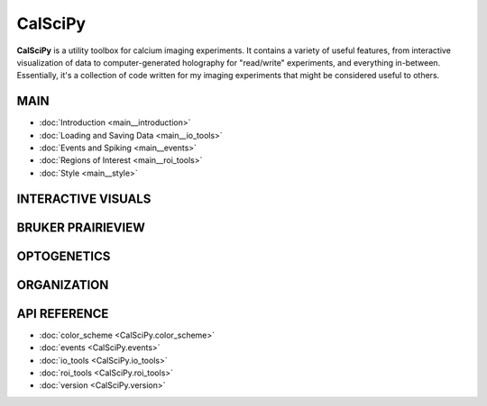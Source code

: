 CalSciPy
====================================
**CalSciPy** is a utility toolbox for calcium imaging experiments. It contains a variety of useful features, from
interactive visualization of data to computer-generated holography for "read/write" experiments, and
everything in-between. Essentially, it's a collection of code written for my imaging experiments that might be
considered useful to others.

MAIN
````
* :doc:`Introduction <main__introduction>`
* :doc:`Loading and Saving Data <main__io_tools>`
* :doc:`Events and Spiking <main__events>`
* :doc:`Regions of Interest <main__roi_tools>`
* :doc:`Style <main__style>`

INTERACTIVE VISUALS
```````````````````

BRUKER PRAIRIEVIEW
``````````````````

OPTOGENETICS
````````````

ORGANIZATION
````````````

API REFERENCE
`````````````
* :doc:`color_scheme <CalSciPy.color_scheme>`
* :doc:`events <CalSciPy.events>`
* :doc:`io_tools <CalSciPy.io_tools>`
* :doc:`roi_tools <CalSciPy.roi_tools>`
* :doc:`version <CalSciPy.version>`

